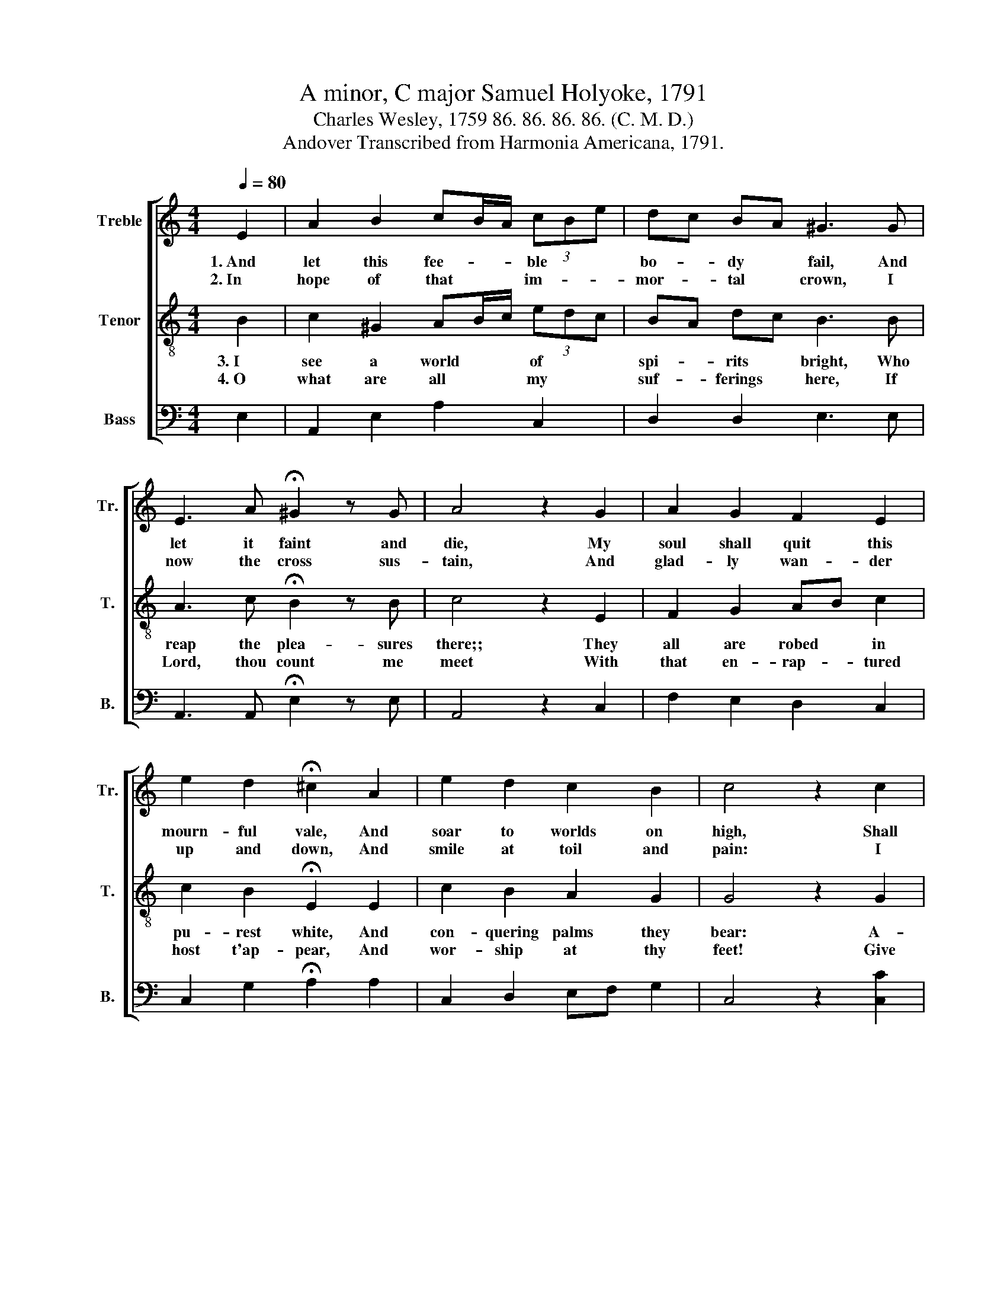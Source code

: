 X:1
T:A minor, C major Samuel Holyoke, 1791
T:Charles Wesley, 1759 86. 86. 86. 86. (C. M. D.)
T:Andover Transcribed from Harmonia Americana, 1791.
%%score [ 1 2 3 ]
L:1/8
Q:1/4=80
M:4/4
K:C
V:1 treble nm="Treble" snm="Tr."
V:2 treble-8 nm="Tenor" snm="T."
V:3 bass nm="Bass" snm="B."
V:1
 E2 | A2 B2 cB/A/ (3cBe | dc BA ^G3 G | E3 A !fermata!^G2 z G | A4 z2 G2 | A2 G2 F2 E2 | %6
w: 1.~And|let this fee- * * ble * *|bo- * dy * fail, And|let it faint and|die, My|soul shall quit this|
w: 2.~In|hope of that * * im- * *|mor- * tal * crown, I|now the cross sus-|tain, And|glad- ly wan- der|
 e2 d2 !fermata!^c2 A2 | e2 d2 c2 B2 | c4 z2 c2 | ed cd ed cd | ef ed e3 d | ec gf ag fe | %12
w: mourn- ful vale, And|soar to worlds on|high, Shall|join * the * dis- * em- *|bo- * died * saints, And|find * its * long * sought *|
w: up and down, And|smile at toil and|pain: I|suf- * fer * out * my *|three- * score * years, Till|my * De- * li- * verer *|
 d4 z2 d2 | g3 d d3 f | ed ^c2 !fermata!d2 d2 | ed/c/ gf/e/ ag/f/ ed | e8 |] %17
w: rest, That|on- ly bliss for|which * it pants, In|the * * Re- * * dee- * * mer's *|breast.|
w: come, And|wipe a- way his|ser- * vant's tears, And|take * * his * * ex- * * ile *|home.|
V:2
 B2 | c2 ^G2 AB/c/ (3edc | BA dc B3 B | A3 c !fermata!B2 z B | c4 z2 E2 | F2 G2 AB c2 | %6
w: 3.~I|see a world * * of * *|spi- * rits * bright, Who|reap the plea- sures|there;; They|all are robed * in|
w: 4.~O|what are all * * my * *|suf- * ferings * here, If|Lord, thou count me|meet With|that en- rap- * tured|
 c2 B2 !fermata!E2 E2 | c2 B2 A2 G2 | G4 z2 G2 | GF EF GF EF | GF cB G3 B | ce ed fe dc | %12
w: pu- rest white, And|con- quering palms they|bear:~ A-|dorned * by * their * Re- *|dee- * mer's * grace They|close * pur- * sue * the *|
w: host t'ap- pear, And|wor- ship at thy|feet! Give|joy * or * grief, * give *|ease * or * pain, Take|life * or * friends * a- *|
 B4 z2 B2 | B3 B B3 d | cB A2 !fermata!A2 B2 | cd/e/ ea/g/ fe/d/ cB | c8 |] %17
w: Lamb, And|eve- ry shi- ning|front * dis- plays The'un-|ut- * * ter- * * a- * * ble *|name.|
w: way, I|come, to find them|all * a- gain In|that * * e- * * ter- * * nal *|day.|
V:3
 E,2 | A,,2 E,2 A,2 C,2 | D,2 D,2 E,3 E, | A,,3 A,, !fermata!E,2 z E, | A,,4 z2 C,2 | %5
 F,2 E,2 D,2 C,2 | C,2 G,2 !fermata!A,2 A,2 | C,2 D,2 E,F, G,2 | C,4 z2 [C,C]2 | %9
 C,D, E,D, C,D, E,D, | C,D, E,G, C3 G, | CA, E,F, D,E, F,2 | G,4 z2 [G,,G,]2 | %13
 [G,,G,]3 [G,,G,] [G,,G,]3 [G,,G,] | [G,,G,]2 [A,,A,]2 !fermata![D,,D,]2 [G,,G,]2 | %15
 [C,C]2 [E,,E,]2 [F,,F,]2 [G,,G,]2 | [E,,C,C]8 |] %17


